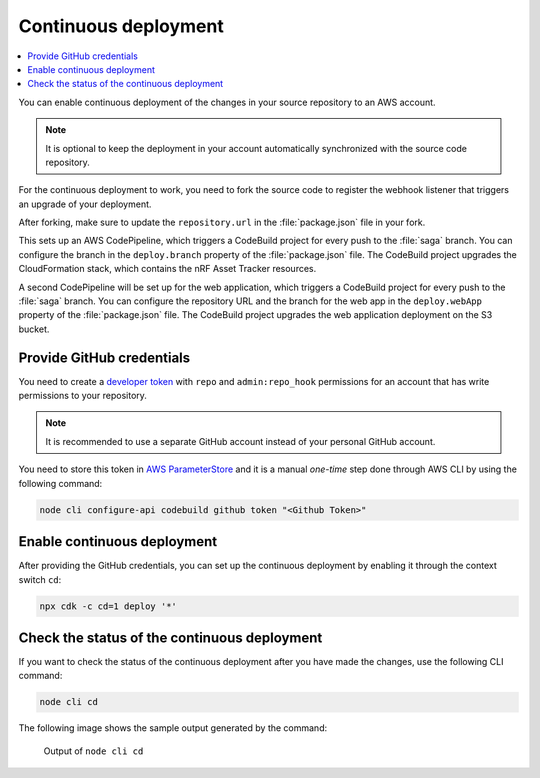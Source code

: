 .. _aws-continuous-deployment:

Continuous deployment
#####################

.. contents::
   :local:
   :depth: 2

You can enable continuous deployment of the changes in your source repository to an AWS account.

.. note::

   It is optional to keep the deployment in your account automatically synchronized with the source code repository.

For the continuous deployment to work, you need to fork the source code to register the webhook listener that triggers an upgrade of your deployment.

After forking, make sure to update the ``repository.url`` in the :file:`package.json` file in your fork.

This sets up an AWS CodePipeline, which triggers a CodeBuild project for every push to the :file:`saga` branch.
You can configure the branch in the ``deploy.branch`` property of the :file:`package.json` file.
The CodeBuild project upgrades the CloudFormation stack, which contains the nRF Asset Tracker resources.

A second CodePipeline will be set up for the web application, which triggers a CodeBuild project for every push to the :file:`saga` branch.
You can configure the repository URL and the branch for the web app in the ``deploy.webApp`` property of the :file:`package.json` file.
The CodeBuild project upgrades the web application deployment on the S3 bucket.

Provide GitHub credentials
**************************

You need to create a `developer token <https://help.github.com/en/articles/creating-a-personal-access-token-for-the-command-line>`_ with ``repo`` and ``admin:repo_hook`` permissions for an account that has write permissions to your repository.

.. note::

   It is recommended to use a separate GitHub account instead of your personal GitHub account.

You need to store this token in `AWS ParameterStore <https://docs.aws.amazon.com/systems-manager/latest/userguide/systems-manager-parameter-store.html>`_ and it is a manual *one-time* step done through AWS CLI  by using the following command:

.. code-block:: bash

    node cli configure-api codebuild github token "<Github Token>"

Enable continuous deployment
****************************

After providing the GitHub credentials, you can set up the continuous deployment by enabling it through the context switch ``cd``:

.. code-block:: bash

    npx cdk -c cd=1 deploy '*'

Check the status of the continuous deployment
*********************************************

If you want to check the status of the continuous deployment after you have made the changes, use the following CLI command:

.. code-block:: bash

    node cli cd

The following image shows the sample output generated by the command:

.. figure:: ./cli-cd.png
   :alt: Output of node cli cd

   Output of ``node cli cd``
